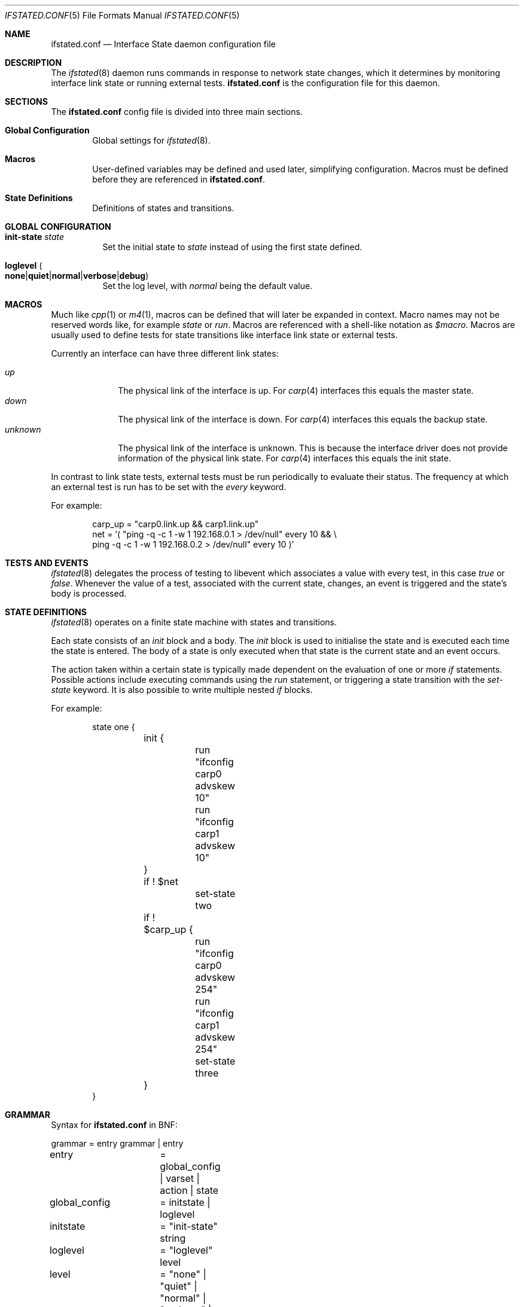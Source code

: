 .\" $OpenBSD$
.\"
.\" Copyright (c) 2005 Nikolay Sturm <sturm@openbsd.org>
.\" Copyright (c) 2005 Marco Pfatschbacher <mpf@openbsd.org>
.\"
.\" Permission to use, copy, modify, and distribute this software for any
.\" purpose with or without fee is hereby granted, provided that the above
.\" copyright notice and this permission notice appear in all copies.
.\"
.\" THE SOFTWARE IS PROVIDED "AS IS" AND THE AUTHOR DISCLAIMS ALL WARRANTIES
.\" WITH REGARD TO THIS SOFTWARE INCLUDING ALL IMPLIED WARRANTIES OF
.\" MERCHANTABILITY AND FITNESS. IN NO EVENT SHALL THE AUTHOR BE LIABLE FOR
.\" ANY SPECIAL, DIRECT, INDIRECT, OR CONSEQUENTIAL DAMAGES OR ANY DAMAGES
.\" WHATSOEVER RESULTING FROM LOSS OF USE, DATA OR PROFITS, WHETHER IN AN
.\" ACTION OF CONTRACT, NEGLIGENCE OR OTHER TORTIOUS ACTION, ARISING OUT OF
.\" OR IN CONNECTION WITH THE USE OR PERFORMANCE OF THIS SOFTWARE.
.\"
.Dd May 31, 2005
.Dt IFSTATED.CONF 5
.Os
.Sh NAME
.Nm ifstated.conf
.Nd Interface State daemon configuration file
.Sh DESCRIPTION
The
.Xr ifstated 8
daemon runs commands in response to network state changes, which it
determines by monitoring interface link state or running external tests.
.Nm
is the configuration file for this daemon.
.Sh SECTIONS
The
.Nm
config file is divided into three main sections.
.Bl -tag -width xxxx
.It Sy Global Configuration
Global settings for
.Xr ifstated 8 .
.It Sy Macros
User-defined variables may be defined and used later, simplifying
configuration.
Macros must be defined before they are referenced in
.Nm ifstated.conf .
.It Sy State Definitions
Definitions of states and transitions.
.El
.Sh GLOBAL CONFIGURATION
.Bl -tag -width Ds
.It Ic init-state Ar state
Set the initial state to
.Ar state
instead of using the first state defined.
.It Xo
.Ic loglevel
.Sm off
.Po Ic none \*(Ba
.Ic quiet \*(Ba
.Ic normal \*(Ba
.Ic verbose \*(Ba
.Ic debug Pc
.Sm on
.Xc
Set the log level, with
.Em normal
being the default value.
.El
.Sh MACROS
Much like
.Xr cpp 1
or
.Xr m4 1 ,
macros can be defined that will later be expanded in context.
Macro names may not be reserved words like, for example
.Ar state
or
.Ar run .
Macros are referenced with a shell-like notation as
.Em $macro .
Macros are usually used to define tests for state transitions like interface
link state or external tests.
.Pp
Currently an interface can have three different link states:
.Pp
.Bl -tag -width xxxxxxxx -compact
.It Ar up
The physical link of the interface is up.
For
.Xr carp 4
interfaces this equals the master state.
.It Ar down
The physical link of the interface is down.
For
.Xr carp 4
interfaces this equals the backup state.
.It Ar unknown
The physical link of the interface is unknown.
This is because the interface driver does not provide information of the
physical link state.
For
.Xr carp 4
interfaces this equals the init state.
.El
.Pp
In contrast to link state tests, external tests must be run periodically to
evaluate their status.
The frequency at which an external test is run has to be set with the
.Ar every
keyword.
.Pp
For example:
.Bd -literal -offset indent
carp_up = "carp0.link.up && carp1.link.up"
net = '( "ping -q -c 1 -w 1 192.168.0.1 > /dev/null" every 10 && \\
        ping -q -c 1 -w 1 192.168.0.2 > /dev/null" every 10 )'
.Ed
.Sh TESTS AND EVENTS
.Xr ifstated 8
delegates the process of testing to libevent which associates a value with
every test, in this case
.Em true
or
.Em false .
Whenever the value of a test, associated with the current state, changes,
an event is triggered and the state's body is processed.
.Sh STATE DEFINITIONS
.Xr ifstated 8
operates on a finite state machine with states and transitions.
.Pp
Each state consists of an
.Em init
block and a body.
The
.Em init
block is used to initialise the state and is executed each time the state
is entered.
The body of a state is only executed when that state is the current state
and an event occurs.
.Pp
The action taken within a certain state is typically made dependent on the
evaluation of one or more
.Em if
statements.
Possible actions include executing commands using the
.Em run
statement, or triggering a state transition with the
.Ar set-state
keyword.
It is also possible to write multiple nested
.Em if
blocks.
.Pp
For example:
.Bd -literal -offset indent
state one {
	init {
		run "ifconfig carp0 advskew 10"
		run "ifconfig carp1 advskew 10"
	}

	if ! $net
		set-state two

	if ! $carp_up {
		run "ifconfig carp0 advskew 254"
		run "ifconfig carp1 advskew 254"
		set-state three
	}
}
.Ed
.Sh GRAMMAR
Syntax for
.Nm
in BNF:
.Bd -literal
grammar		= entry grammar | entry

entry		= global_config | varset | action | state

global_config	= initstate | loglevel
initstate	= "init-state" string
loglevel	= "loglevel" level
level		= "none" | "quiet" | "normal" | "verbose" | "debug"

varset		= string "=" string

action_list	= action [ action_list ]
action		= "run" string | "set-state" string |
		  "if" expr action_block
action_block	= "{" action_list "}" | action
expr		= "!" expr | expr "&&" expr | expr "||" expr | term
term		= if_test | ext_test | "(" expr ")"
if_test		= string ".link." ( "up" | "down" | "unknown" )
ext_test	= string "every" number

state		= "state" string "{" stateopt_list "}"
stateopt_list	= stateopt [ stateopt_list ]
stateopt	= init | action
init		= "init" action_block

.Ed
.Sh FILES
.Bl -tag -width "/etc/ifstated.conf" -compact
.It Pa /etc/ifstated.conf
.Xr ifstated 8
configuration file
.El
.Sh SEE ALSO
.Xr carp 4 ,
.Xr pf 4 ,
.Xr ifstated 8
.Sh HISTORY
The
.Nm
file format first appeared in
.Ox 3.5 .
